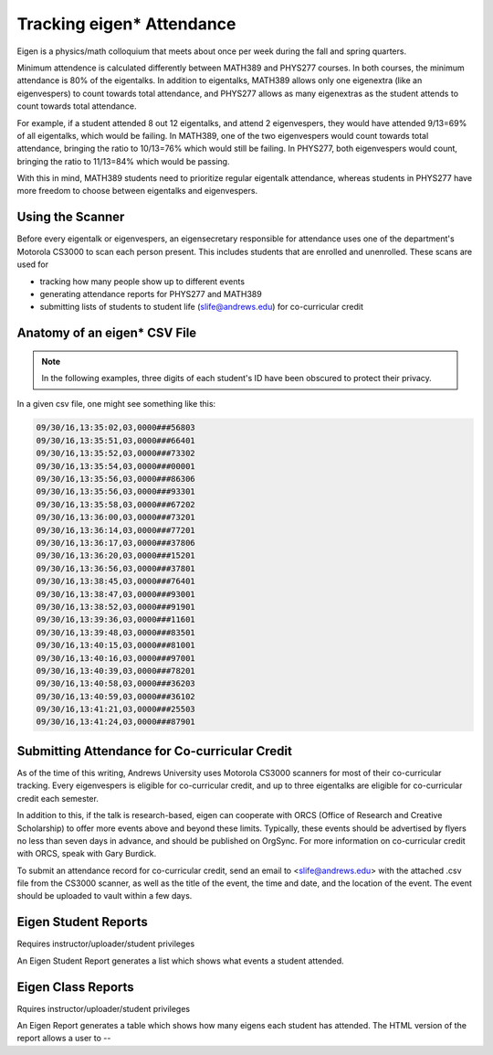 .. _tracking_eigen_attendance:

Tracking eigen* Attendance
==========================

Eigen is a physics/math colloquium that meets about once per week during the fall and spring quarters.

Minimum attendence is calculated differently between MATH389 and PHYS277 courses. In both courses, the minimum attendance is 80% of the eigentalks. In addition to eigentalks, MATH389 allows only one eigenextra (like an eigenvespers) to count towards total attendance, and PHYS277 allows as many eigenextras as the student attends to count towards total attendance.

For example, if a student attended 8 out 12 eigentalks, and attend 2 eigenvespers, they would have attended 9/13=69% of all eigentalks, which would be failing. In MATH389, one of the two eigenvespers would count towards total attendance, bringing the ratio to 10/13=76% which would still be failing. In PHYS277, both eigenvespers would count, bringing the ratio to 11/13=84% which would be passing.

With this in mind, MATH389 students need to prioritize regular eigentalk attendance, whereas students in PHYS277 have more freedom to choose between eigentalks and eigenvespers.


.. _scanning_for_eigen:

Using the Scanner
-----------------

Before every eigentalk or eigenvespers, an eigensecretary responsible for attendance uses one of the department's Motorola CS3000 to scan each person present. This includes students that are enrolled and unenrolled. These scans are used for

- tracking how many people show up to different events
- generating attendance reports for PHYS277 and MATH389
- submitting lists of students to student life (slife@andrews.edu) for co-curricular credit

Anatomy of an eigen* CSV File
-----------------------------

.. note::
   In the following examples, three digits of each student's ID have been obscured to protect their privacy.


In a given csv file, one might see something like this:

.. code-block:: text

   09/30/16,13:35:02,03,0000###56803
   09/30/16,13:35:51,03,0000###66401
   09/30/16,13:35:52,03,0000###73302
   09/30/16,13:35:54,03,0000###00001
   09/30/16,13:35:56,03,0000###86306
   09/30/16,13:35:56,03,0000###93301
   09/30/16,13:35:58,03,0000###67202
   09/30/16,13:36:00,03,0000###73201
   09/30/16,13:36:14,03,0000###77201
   09/30/16,13:36:17,03,0000###37806
   09/30/16,13:36:20,03,0000###15201
   09/30/16,13:36:56,03,0000###37801
   09/30/16,13:38:45,03,0000###76401
   09/30/16,13:38:47,03,0000###93001
   09/30/16,13:38:52,03,0000###91901
   09/30/16,13:39:36,03,0000###11601
   09/30/16,13:39:48,03,0000###83501
   09/30/16,13:40:15,03,0000###81001
   09/30/16,13:40:16,03,0000###97001
   09/30/16,13:40:39,03,0000###78201
   09/30/16,13:40:58,03,0000###36203
   09/30/16,13:40:59,03,0000###36102
   09/30/16,13:41:21,03,0000###25503
   09/30/16,13:41:24,03,0000###87901

Submitting Attendance for Co-curricular Credit
----------------------------------------------

As of the time of this writing, Andrews University uses Motorola CS3000 scanners for most of their co-curricular tracking. Every eigenvespers is eligible for co-curricular credit, and up to three eigentalks are eligible for co-curricular credit each semester. 

In addition to this, if the talk is research-based, eigen can cooperate with ORCS (Office of Research and Creative Scholarship) to offer more events above and beyond these limits. Typically, these events should be advertised by flyers no less than seven days in advance, and should be published on OrgSync. For more information on co-curricular credit with ORCS, speak with Gary Burdick.

To submit an attendance record for co-curricular
credit, send an email to <slife@andrews.edu> with the attached .csv file from the CS3000 scanner, as well as the title of the event, the time and date, and the location of the event. The event should be uploaded to vault within a few days.


Eigen Student Reports
---------------------
Requires instructor/uploader/student privileges

An Eigen Student Report generates a list which shows what events a student
attended.

Eigen Class Reports
-------------------
Rquires instructor/uploader/student privileges

An Eigen Report generates a table which shows how many eigens each student has
attended. The HTML version of the report allows a user to 
--

